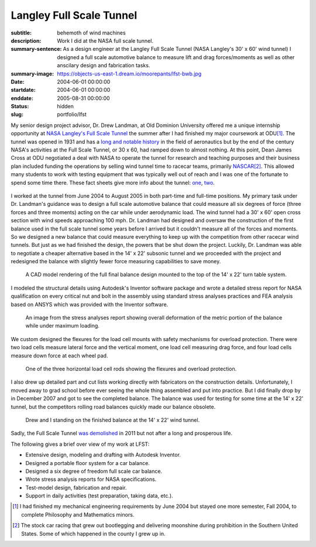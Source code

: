 =========================
Langley Full Scale Tunnel
=========================

:subtitle: behemoth of wind machines
:description: Work I did at the NASA full scale tunnel.
:summary-sentence: As a design engineer at the Langley Full Scale Tunnel (NASA
                   Langley's 30' x 60' wind tunnel) I designed a full scale
                   automotive balance to measure lift and drag forces/moments
                   as well as other anscilary design and fabrication tasks.
:summary-image: https://objects-us-east-1.dream.io/moorepants/lfst-bwb.jpg
:date: 2004-06-01 00:00:00
:startdate: 2004-06-01 00:00:00
:enddate: 2005-08-31 00:00:00
:status: hidden
:slug: portfolio/lfst

My senior design project advisor, Dr. Drew Landman, at Old Dominion University
offered me a unique internship opportunity at `NASA Langley's Full Scale Tunnel
<http://en.wikipedia.org/wiki/Full-Scale_Tunnel>`_ the summer after I had
finished my major coursework at ODU\ [#minor]_. The tunnel was opened in 1931
and has a `long and notable history
<http://crgis.ndc.nasa.gov/historic/30_X_60_Full_Scale_Tunnel>`_ in the field
of aeronautics but by the end of the century NASA's activities at the Full
Scale Tunnel, or 30 x 60, had ramped down to almost nothing. At this point,
Dean James Cross at ODU negotiated a deal with NASA to operate the tunnel for
research and teaching purposes and their business plan included funding the
operations by selling wind tunnel time to racecar teams, primarily `NASCAR
<http://en.wikipedia.org/wiki/NASCAR>`_\ [#stockcar]_. This allowed many
students to work with testing equipment that was typically well out of reach
and I was one of the fortunate to spend some time there. These fact sheets give
more info about the tunnel: one_, two_.

.. _one: http://www.nasa.gov/centers/langley/news/factsheets/30X60.html
.. _two: http://www.nasa.gov/centers/langley/news/factsheets/fst_fs_prt.htm

.. figure:: https://objects-us-east-1.dream.io/moorepants/lfst-car.jpg
   :class: img-rounded
   :width: 640

I worked at the tunnel from June 2004 to August 2005 in both part-time and
full-time positions. My primary task under Dr. Landman's guidance was to design
a full scale automotive balance that could measure all six degrees of force
(three forces and three moments) acting on the car while under aerodynamic
load. The wind tunnel had a 30' x 60' open cross section with wind speeds
approaching 100 mph. Dr. Landman had designed and oversaw the construction of
the first balance used in the full scale tunnel some years before I arrived but
it couldn't measure all of the forces and moments. So we designed a new balance
that could measure everything to keep up with the competition from other
racecar wind tunnels. But just as we had finished the design, the powers that be
shut down the project. Luckily, Dr. Landman was able to negotiate a cheaper
alternative based in the 14' x 22' subsonic tunnel and we proceeded with the
project and redesigned the balance with slightly fewer force measuring
capabilities to save money.

.. figure:: https://objects-us-east-1.dream.io/moorepants/lfst-final-balance.jpg
   :class: img-rounded
   :width: 640

   A CAD model rendering of the full final balance design mounted to the top of
   the 14' x 22' turn table system.

I modeled the structural details using Autodesk's Inventor software package and
wrote a detailed stress report for NASA qualification on every critical nut and
bolt in the assembly using standard stress analyses practices and FEA analysis
based on ANSYS which was provided with the Inventor software.

.. figure:: https://objects-us-east-1.dream.io/moorepants/lfst-balance-fea.jpg
   :class: img-rounded
   :width: 640

   An image from the stress analyses report showing overall deformation of the
   metric portion of the balance while under maximum loading.

We custom designed the flexures for the load cell mounts with safety mechanisms
for overload protection. There were two load cells measure lateral force and
the vertical moment, one load cell measuring drag force, and four load cells
measure down force at each wheel pad.

.. figure:: https://objects-us-east-1.dream.io/moorepants/R1-00.jpg
   :class: img-rounded
   :width: 640

   One of the three horizontal load cell rods showing the flexures and overload
   protection.

I also drew up detailed part and cut lists working directly with fabricators on
the construction details. Unfortunately, I moved away to grad school before
ever seeing the whole thing assembled and put into practice. But I did finally
drop by in December 2007 and got to see the completed balance. The balance was
used for testing for some time at the 14' x 22' tunnel, but the competitors
rolling road balances quickly made our balance obsolete.

.. figure:: https://objects-us-east-1.dream.io/moorepants/lfst-finished-balance.jpg
   :class: img-rounded
   :width: 640

   Drew and I standing on the finished balance at the 14' x 22' wind tunnel.

Sadly, the Full Scale Tunnel `was demolished`_ in 2011 but not after a long and
prosperous life.

.. _was demolished: http://www.nasa.gov/centers/langley/news/researchernews/rn_LFST16ftdemo.html

The following gives a brief over view of my work at LFST:

- Extensive design, modeling and drafting with Autodesk Inventor.
- Designed a portable floor system for a car balance.
- Designed a six degree of freedom full scale car balance.
- Wrote stress analysis reports for NASA specifications.
- Test-model design, fabrication and repair.
- Support in daily activities (test preparation, taking data, etc.).

.. [#minor] I had finished my mechanical engineering requirements by June 2004 but
   stayed one more semester, Fall 2004, to complete Philosophy and Mathematics
   minors.

.. [#stockcar] The stock car racing that grew out bootlegging and delivering
   moonshine during prohibition in the Southern United States. Some of which
   happened in the county I grew up in.

